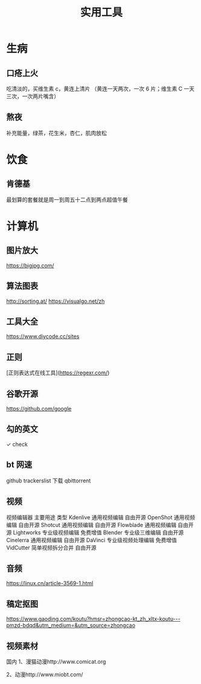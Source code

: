 #+TITLE: 实用工具

* 生病  
** 口疮上火
   吃清淡的，买维生素 c，黄连上清片 （黄连一天两次，一次 6 片；维生素 C 一天三次，一次两片嘴含）
** 熬夜  
 补充能量，绿茶，花生米，杏仁，肌肉放松
* 饮食 
** 肯德基
 最划算的套餐就是周一到周五十二点到两点超值午餐
* 计算机
** 图片放大
   https://bigjpg.com/
** 算法图表
   http://sorting.at/
   https://visualgo.net/zh
** 工具大全
   https://www.diycode.cc/sites
** 正则
   [正则表达式在线工具](https://regexr.com/)
** 谷歌开源
   https://github.com/google
** 勾的英文
   ✓ check
** bt 网速
   github  trackerslist
   下载 qbittorrent
** 视频
   视频编辑器	主要用途	类型
   Kdenlive	通用视频编辑	自由开源
OpenShot	通用视频编辑	自由开源
Shotcut	通用视频编辑	自由开源
Flowblade	通用视频编辑	自由开源
Lightworks	专业级视频编辑	免费增值
Blender	专业级三维编辑	自由开源
Cinelerra	通用视频编辑	自由开源
DaVinci	专业级视频处理编辑	免费增值
VidCutter	简单视频拆分合并	自由开源
** 音频
   https://linux.cn/article-3569-1.html
** 稿定抠图
https://www.gaoding.com/koutu?hmsr=zhongcao-kt_zh_xltx-koutu---pmzd-bdqd&utm_medium=&utm_source=zhongcao
** 视频素材
   国内
1、漫猫动漫http://www.comicat.org

2、动漫http://www.miobt.com/
